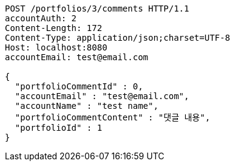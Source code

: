 [source,http,options="nowrap"]
----
POST /portfolios/3/comments HTTP/1.1
accountAuth: 2
Content-Length: 172
Content-Type: application/json;charset=UTF-8
Host: localhost:8080
accountEmail: test@email.com

{
  "portfolioCommentId" : 0,
  "accountEmail" : "test@email.com",
  "accountName" : "test name",
  "portfolioCommentContent" : "댓글 내용",
  "portfolioId" : 1
}
----